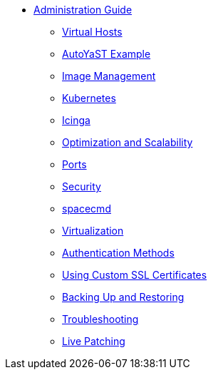 * xref:intro.adoc[Administration Guide]
** xref:virtual-hosts.adoc[Virtual Hosts]
** xref:autoyast-example.adoc[AutoYaST Example]
** xref:image-management.adoc[Image Management]
** xref:kubernetes.adoc[Kubernetes]
** xref:icinga.adoc[Icinga]
** xref:optimization-scalability.adoc[Optimization and Scalability]
** xref:ports.adoc[Ports]
** xref:security.adoc[Security]
** xref:spacecmd.adoc[spacecmd]
** xref:virtualization.adoc[Virtualization]
** xref:auth-methods.adoc[Authentication Methods]
** xref:custom-ssl.adoc[Using Custom SSL Certificates]
** xref:backup-restore.adoc[Backing Up and Restoring]
** xref:troubleshooting.adoc[Troubleshooting]
** xref:live-patching.adoc[Live Patching]



// I am just dumping content here for now, it will need to be reorganised once everything is in. LKB 2019-02-28
